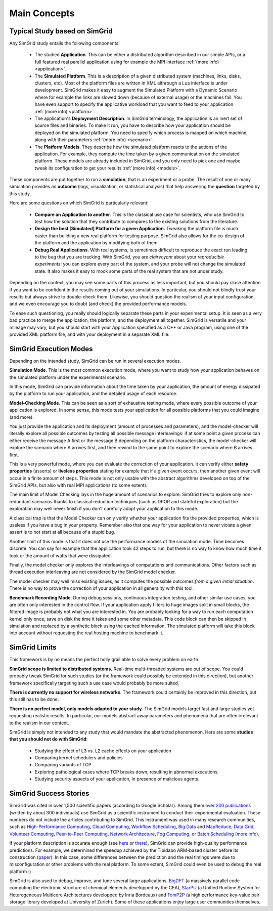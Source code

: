 Main Concepts
=============

Typical Study based on SimGrid
------------------------------

.. raw:: html

   <object data="graphical-toc.svg" width="100%" type="image/svg+xml"></object>


Any SimGrid study entails the following components:

 - The studied **Application**. This can be either a distributed
   algorithm described in our simple APIs, or a full featured real
   parallel application using for example the MPI interface
   :ref:`(more info) <application>`.

 - The **Simulated Platform**. This is a description of a given
   distributed system (machines, links, disks, clusters, etc). Most of
   the platform files are written in XML althrough a Lua interface is
   under development.  SimGrid makes it easy to augment the Simulated
   Platform with a Dynamic Scenario where for example the links are
   slowed down (because of external usage) or the machines fail. You
   have even support to specify the applicative workload that you want
   to feed to your application
   :ref:`(more info) <platform>`.

 - The application's **Deployment Description**. In SimGrid
   terminology, the application is an inert set of source files and
   binaries. To make it run, you have to describe how your application
   should be deployed on the simulated platform. You need to specify
   which process is mapped on which machine, along with their parameters
   :ref:`(more info) <scenario>`.

 - The **Platform Models**. They describe how the simulated platform
   reacts to the actions of the application. For example, they compute
   the time taken by a given communication on the simulated platform.
   These models are already included in SimGrid, and you only need to
   pick one and maybe tweak its configuration to get your results
   :ref:`(more info) <models>`.

These components are put together to run a **simulation**, that is an
experiment or a probe. The result of one or many simulation provides
an **outcome** (logs, visualization, or statistical analysis) that help
answering the **question** targeted by this study.

Here are some questions on which SimGrid is particularly relevant:

 - **Compare an Application to another**. This is the classical use
   case for scientists, who use SimGrid to test how the solution that
   they contribute to compares to the existing solutions from the
   literature.

 - **Design the best [Simulated] Platform for a given Application.**
   Tweaking the platform file is much easier than building a new real
   platform for testing purpose. SimGrid also allows for the co-design 
   of the platform and the application by modifying both of them.

 - **Debug Real Applications**. With real systems, is sometimes
   difficult to reproduce the exact run leading to the bug that you
   are tracking. With SimGrid, you are *clairvoyant* about your
   *reproducible experiments*: you can explore every part of the
   system, and your probe will not change the simulated state. It also
   makes it easy to mock some parts of the real system that are not
   under study.

Depending on the context, you may see some parts of this process as
less important, but you should pay close attention if you want to be
confident in the results coming out of your simulations. In
particular, you should not blindly trust your results but always
strive to double-check them. Likewise, you should question the realism
of your input configuration, and we even encourage you to doubt (and
check) the provided performance models.

To ease such questioning, you really should logically separate these
parts in your experimental setup. It is seen as a very bad practice to
merge the application, the platform, and the deployment all together.
SimGrid is versatile and your mileage may vary, but you should start
with your Application specified as a C++ or Java program, using one of
the provided XML platform file, and with your deployment in a separate
XML file.

SimGrid Execution Modes
-----------------------

Depending on the intended study, SimGrid can be run in several execution modes.

**Simulation Mode**. This is the most common execution mode, where you want
to study how your application behaves on the simulated platform under
the experimental scenario.

In this mode, SimGrid can provide information about the time taken by
your application, the amount of energy dissipated by the platform to
run your application, and the detailed usage of each resource.

**Model-Checking Mode**. This can be seen as a sort of exhaustive
testing mode, where every possible outcome of your application is
explored. In some sense, this mode tests your application for all
possible platforms that you could imagine (and more).

You just provide the application and its deployment (amount of
processes and parameters), and the model-checker will literally
explore all possible outcomes by testing all possible message
interleavings: if at some point a given process can either receive the
message A first or the message B depending on the platform
characteristics, the model-checker will explore the scenario where A
arrives first, and then rewind to the same point to explore the
scenario where B arrives first.

This is a very powerful mode, where you can evaluate the correction of
your application. It can verify either **safety properties** (asserts)
or **liveless properties** stating for example that if a given event
occurs, then another given event will occur in a finite amount of
steps. This mode is not only usable with the abstract algorithms
developed on top of the SimGrid APIs, but also with real MPI
applications (to some extent).

The main limit of Model Checking lays in the huge amount of scenarios
to explore. SimGrid tries to explore only non-redundant scenarios
thanks to classical reduction techniques (such as DPOR and stateful
exploration) but the exploration may well never finish if you don't
carefully adapt your application to this mode.

A classical trap is that the Model Checker can only verify whether
your application fits the provided properties, which is useless if you
have a bug in your property. Remember also that one way for your
application to never violate a given assert is to not start at all
because of a stupid bug.

Another limit of this mode is that it does not use the performance
models of the simulation mode. Time becomes discrete: You can say for
example that the application took 42 steps to run, but there is no way
to know how much time it took or the amount of watts that were dissipated.

Finally, the model checker only explores the interleavings of
computations and communications. Other factors such as thread
execution interleaving are not considered by the SimGrid model
checker.

The model checker may well miss existing issues, as it computes the
possible outcomes *from a given initial situation*. There is no way to
prove the correction of your application in all generality with this
tool.

**Benchmark Recording Mode**. During debug sessions, continuous
integration testing, and other similar use cases, you are often only
interested in the control flow. If your application apply filters to
huge images split in small blocks, the filtered image is probably not
what you are interested in. You are probably looking for a way to run
each computation kernel only once, save on disk the time it takes and
some other metadata. This code block can then be skipped in simulation
and replaced by a synthetic block using the cached information. The
simulated platform will take this block into account without requesting
the real hosting machine to benchmark it.

SimGrid Limits
--------------

This framework is by no means the perfect holly grail able to solve
every problem on earth.

**SimGrid scope is limited to distributed systems.** Real-time
multi-threaded systems are out of scope. You could probably tweak
SimGrid for such studies (or the framework could possibly be extended
in this direction), but another framework specifically targeting such a
use case would probably be more suited.

**There is currently no support for wireless networks**.
The framework could certainly be improved in this direction, but this
still has to be done.

**There is no perfect model, only models adapted to your study.**
The SimGrid models target fast and large studies yet requesting
realistic results. In particular, our models abstract away parameters
and phenomena that are often irrelevant to the realism in our
context.

SimGrid is simply not intended to any study that would mandate the
abstracted phenomenon. Here are some **studies that you should not do
with SimGrid**:

 - Studying the effect of L3 vs. L2 cache effects on your application
 - Comparing kernel schedulers and policies
 - Comparing variants of TCP
 - Exploring pathological cases where TCP breaks down, resulting in
   abnormal executions.
 - Studying security aspects of your application, in presence of
   malicious agents.

SimGrid Success Stories
-----------------------

SimGrid was cited in over 1,500 scientific papers (according to Google
Scholar). Among them
`over 200 publications <https://simgrid.org/Usages.html>`_
(written by about 300 individuals) use SimGrid as a scientific
instrument to conduct their experimental evaluation. These
numbers do not include the articles contributing to SimGrid.
This instrument was used in many research communities, such as
`High-Performance Computing <https://hal.inria.fr/inria-00580599/>`_,
`Cloud Computing <http://dx.doi.org/10.1109/CLOUD.2015.125>`_,
`Workflow Scheduling <http://dl.acm.org/citation.cfm?id=2310096.2310195>`_,
`Big Data <https://hal.inria.fr/hal-01199200/>`_ and
`MapReduce <http://dx.doi.org/10.1109/WSCAD-SSC.2012.18>`_,
`Data Grid <http://ieeexplore.ieee.org/document/7515695/>`_,
`Volunteer Computing <http://www.sciencedirect.com/science/article/pii/S1569190X17301028>`_,
`Peer-to-Peer Computing <https://hal.archives-ouvertes.fr/hal-01152469/>`_,
`Network Architecture <http://dx.doi.org/10.1109/TPDS.2016.2613043>`_,
`Fog Computing <http://ieeexplore.ieee.org/document/7946412/>`_, or
`Batch Scheduling <https://hal.archives-ouvertes.fr/hal-01333471>`_
`(more info) <https://simgrid.org/Usages.html>`_.

If your platform description is accurate enough (see
`here <http://hal.inria.fr/hal-00907887>`_ or
`there <https://hal.inria.fr/hal-01523608>`_),
SimGrid can provide high-quality performance predictions. For example,
we determined the speedup achieved by the Tibidabo ARM-based
cluster before its construction
(`paper <http://hal.inria.fr/hal-00919507>`_). In this case,
some differences between the prediction and the real timings were due to
misconfiguration or other problems with the real platform. To some extent,
SimGrid could even be used to debug the real platform :)

SimGrid is also used to debug, improve, and tune several large
applications.
`BigDFT <http://bigdft.org>`_ (a massively parallel code
computing the electronic structure of chemical elements developped by
the CEA), `StarPU <http://starpu.gforge.inria.fr/>`_ (a
Unified Runtime System for Heterogeneous Multicore Architectures
developped by Inria Bordeaux) and
`TomP2P <https://tomp2p.net/dev/simgrid/>`_ (a high performance
key-value pair storage library developed at University of Zurich).
Some of these applications enjoy large user communities themselves.

..  LocalWords:  SimGrid

